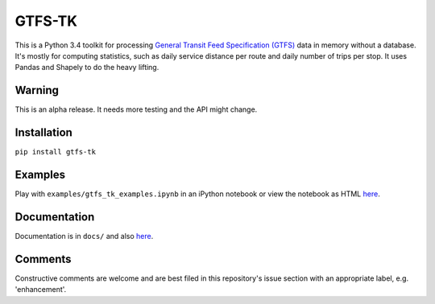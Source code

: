 GTFS-TK
============
This is a Python 3.4 toolkit for processing `General Transit Feed Specification (GTFS) <https://en.wikipedia.org/wiki/GTFS>`_ data in memory without a database.
It's mostly for computing statistics, such as daily service distance per route and daily number of trips per stop.
It uses Pandas and Shapely to do the heavy lifting.

Warning
--------
This is an alpha release.
It needs more testing and the API might change.

Installation
-------------
``pip install gtfs-tk``

Examples
--------
Play with ``examples/gtfs_tk_examples.ipynb`` in an iPython notebook or view the notebook as HTML `here <https://rawgit.com/araichev/gtfs-tk/master/examples/examples.html>`_.

Documentation
--------------
Documentation is in ``docs/`` and also `here <https://rawgit.com/araichev/gtfs-tk/master/docs/_build/html/index.html>`_.

Comments
------------
Constructive comments are welcome and are best filed in this repository's issue section with an appropriate label, e.g. 'enhancement'.